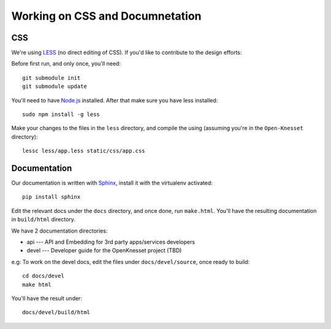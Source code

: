==================================
Working on CSS and Documnetation
==================================

CSS
=========

We're using LESS_ (no direct editing of CSS). If you'd like to contribute to the
design efforts:

Before first run, and only once, you'll need::

    git submodule init
    git submodule update


You'll need to have `Node.js`_ installed. After that make sure you have less
installed::

    sudo npm install -g less

Make your changes to the files in the ``less`` directory, and compile the using
(assuming you're in the ``Open-Knesset`` directory)::

    lessc less/app.less static/css/app.css

.. _Node.js: http://nodejs.org/
.. _LESS: http://lesscss.org/#-server-side-usage


Documentation
=================

Our documentation is written with Sphinx_, install it with the virtualenv
activated::

    pip install sphinx


.. _Sphinx: http://sphinx-doc.org/

Edit the relevant docs under the ``docs`` directory, and once done, run
``make.html``. You'll have the resulting documentation in ``build/html``
directory.

We have 2 documentation directories:

* api --- API and Embedding for 3rd party apps/services developers
* devel --- Developer guide for the OpenKnesset project (TBD)

e.g: To work on the devel docs, edit the files under ``docs/devel/source``, once
ready to build::

    cd docs/devel
    make html

You'll have the result under::

    docs/devel/build/html

